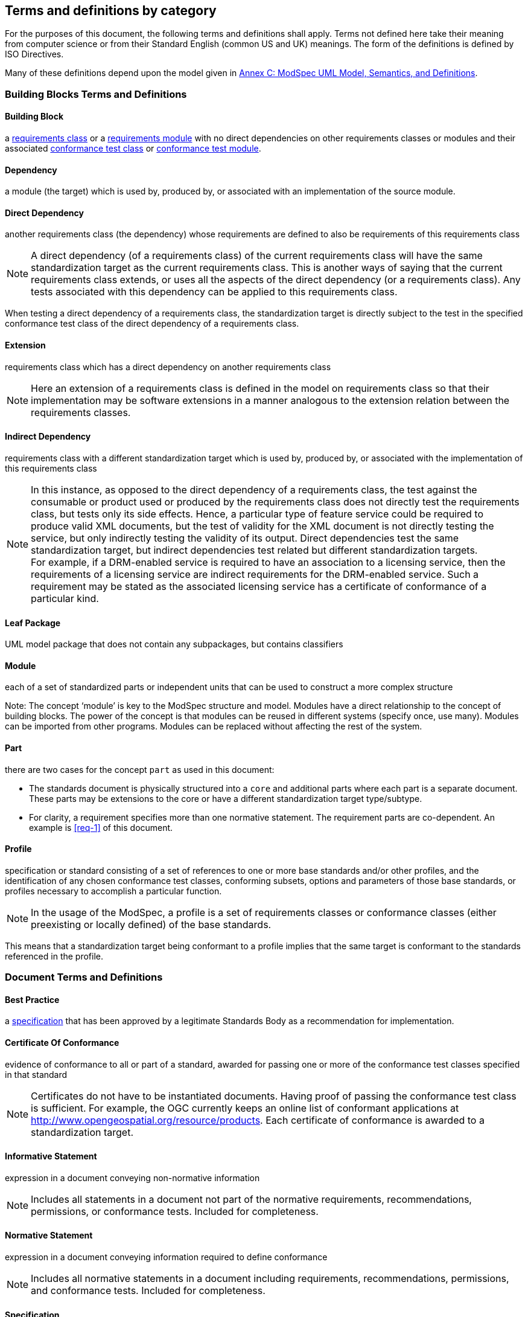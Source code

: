 [[cls-4]]
== Terms and definitions by category

[.boilerplate]

For the purposes of this document, the following terms and definitions shall apply.
Terms not defined here take their meaning from computer science or from their
Standard English (common US and UK) meanings. The form of the definitions is
defined by ISO Directives.

Many of these definitions depend upon the model given in <<annex-C,Annex C: ModSpec UML Model, Semantics, and Definitions>>.

=== Building Blocks Terms and Definitions

[[BuildingBlock-definition]]

==== Building Block

a <<RequirementsClass-definition,requirements class>> or a <<RequirementsModule-definition,requirements module>> with no direct dependencies on other requirements classes or modules and their associated <<ConformanceClass-definition,conformance test class>> or <<ConformanceModule-definition,conformance test module>>. 

[[Dependency-definition]]

==== Dependency 

a module (the target) which is used by, produced by, or associated with an implementation of the source module. 

[[DirectDependency-definition]]

==== Direct Dependency

another requirements class (the dependency) whose requirements are defined to also be requirements of this requirements class

NOTE: A direct dependency (of a requirements class) of the current requirements class will have the same standardization target as the current requirements class. This is another ways of saying that the current requirements class extends, or uses all the aspects of the direct dependency (or a requirements class). Any tests associated with this dependency can be applied to this requirements class. 

When testing a direct dependency of a requirements class, the standardization target is directly subject to the test in the specified conformance test class of the direct dependency of a requirements class.  

[[Extension-definition]]

==== Extension

requirements class which has a direct dependency on another requirements class 

NOTE: Here an extension of a requirements class is defined in the model on requirements class so that their implementation 
may be software extensions in a manner analogous to the extension relation between the requirements classes.  

[[IndirectDependency-definition]]

==== Indirect Dependency

requirements class with a different standardization target which is used by, produced by, or associated with the implementation of this requirements class 

NOTE: In this instance, as opposed to the direct dependency of a requirements class, the test against the consumable or product used or produced by the requirements class does not directly test the requirements class, but tests only its side effects. Hence, a particular type of feature service could be required to produce valid XML documents, but the test of validity for the XML document is not directly testing the service, but only indirectly testing the validity of its output. Direct dependencies test the same standardization target, but indirect dependencies test related but different standardization targets. +
For example, if a DRM-enabled service is required to have an association to a licensing service, then the requirements of a licensing service are indirect requirements for the DRM-enabled service. Such a requirement may be stated as the associated licensing service has a certificate of conformance of a particular kind.  

[[LeafPackage-definition]]

==== Leaf Package

UML model package that does not contain any subpackages, but contains classifiers 
[UML]  

[[Module-definition]]

==== Module

each of a set of standardized parts or independent units that can be used to construct a more complex structure

Note: The concept ‘module’ is key to the ModSpec structure and model. Modules have a direct relationship to the concept of building blocks. 
The power of the concept is that modules can be reused in different systems (specify once, use many). Modules can be imported from other programs. 
Modules can be replaced without affecting the rest of the system. 

[[Part-definition]]

==== Part

there are two cases for the concept `part` as used in this document:

- The standards document is physically structured into a `core` and additional parts where each part is a separate document. These parts may be extensions to the core or have a different standardization target type/subtype.
- For clarity, a requirement specifies more than one normative statement. The requirement parts are co-dependent. An example is <<req-1>> of this document.

[[Profile-definition]]

==== Profile

specification or standard consisting of a set of references to one or more base standards and/or other profiles, and the identification of any chosen conformance test classes, conforming subsets, options and parameters of those base standards, or profiles necessary to accomplish a particular function. 

NOTE:  In the usage of the ModSpec, a profile is a set of requirements classes or conformance classes (either preexisting or locally defined) of the base standards.

This means that a standardization target being conformant to a profile implies that the same target is conformant to the standards referenced in the profile.

[ISO/IEC TR 10000-1]    

=== Document Terms and Definitions

[[BestPractice-definition]]

==== Best Practice

a <<Specification-definition,specification>> that has been approved by a legitimate Standards Body as a recommendation for implementation.  

[[CertificateOfConformance-definition]]

==== Certificate Of Conformance

evidence of conformance to all or part of a standard, awarded for passing one or more of the conformance test classes specified in that standard 

NOTE:  Certificates do not have to be instantiated documents. Having proof of passing the conformance test class is sufficient. For example, the OGC currently keeps an online list of conformant applications at http://www.opengeospatial.org/resource/products. 
Each certificate of conformance is awarded to a standardization target.

[[InformativeStatement-definition]]

==== Informative Statement

expression in a document conveying non-normative information

NOTE: Includes all statements in a document not part of the normative requirements, recommendations, permissions, or conformance tests. Included for completeness. 

[[NormativeStatement-definition]]

==== Normative Statement

expression in a document conveying information required to define conformance

NOTE:  Includes all normative statements in a document including requirements, recommendations, permissions, and conformance tests. Included for completeness. 

[[Specification-definition]]

==== Specification

document containing recommendations, requirements, permissions, and conformance tests

NOTE:  This definition is included for completeness. 

NOTE:  In the OGC, there are Abstract Specifications and Implementation Standards. Abstract Specifications may or may not be testable. Further, Abstract Specifications may not be directly implementable. Implementation Standards are always testable and contain a conformance test suite. 

[[Standard-definition]]

==== Standard

a <<Specification-definition,specification>> that has been approved by a legitimate Standards Body 

NOTE:  This definition is included for completeness. Standard and specification can apply to the same document. While specification is always valid, standard only applies after the adoption of the document by a legitimate standards organization.  

NOTE:  A standard should consist primarily of Normative Statements. The goal should be for the standard to be concise. Supporting information can be provided through a user's guide. 

[[Statement-definition]]

==== Statement

expression in a document conveying information 

[[UsersGuide-definition]]

==== Users Guide

Non-normative information that assists in understanding a standard but is not required to implement the standard.   

=== Core Terms and Definitions

[[ConformanceClass-definition]]

==== Conformance Class

a set of <<ConformanceTest-definition,conformance tests>> that must be passed to receive a single <<CertificateOfConformance-definition,certificate of conformance>>

NOTE:  When no ambiguity is possible, the word test may be left out, so conformance test class may be called a conformance class. +
In the ModSpec, the set of <<Requirement-definition,requirements>> tested by the conformance tests within a <<ConformanceClass-definition,conformance class>> is a <<RequirementsClass-definition,requirements class>> and its dependencies. Optional requirements will be in a separate requirements class with other requirements that are part of the same option. Each requirements class corresponds to a separate conformance class +
Each requirements class will be in a 1 to 1 correspondence to a similarly named conformance class that tests all of the requirements in the requirements class. +
All requirements in a requirements class will have the same standardization target type.  

[[ConformanceModule-definition]]

==== Conformance Module

a set of related conformance classes and their associated components. 

[[ConformanceSuite-definition]]

==== Conformance Suite

set of <<ConformanceClass-definition,conformance classes>> and/or <<ConformanceModule-definition,conformance modules>> that define <<ConformanceTest-definition,tests>> for all <<Requirement-definition,requirements>> of a <<Standard-definition,standard>>

NOTE:  The *conformance suite* is the union of all *conformance classes* and their associated <<ConformanceClass-definition,conformance classes>>. It is by definition the *conformance class* of the entire *standard* or *abstract specification*.  

[[ConformanceTest-definition]]

==== Conformance Test

test, abstract or real, of one or more <<Requirement-definition,requirements>> contained within a standard, or set of standards  

[[ConformanceTestMethod-definition]]

==== Conformance Test Method

how an implementation of the standard is tested for conformance. Testing may be automated, manual, or a hybrid.

NOTE: Testing by an independent second party is recommended.

[[CoreRequirementsClass-definition]]

==== Core Requirements Class

unique requirements class that must be satisfied by any conformant standardization targets associated with the standard

NOTE:  The core requirements class is unique because if it were possible to have more than one, then each core would have to be implemented to pass any conformance test class, and thus would have to be contained in any other core. The core may be empty, or all or part of another standard or related set of standards. 

The core can refer to this requirements class, its associated conformance test class, or the software module that implements that requirements class.  

[[Model-definition]]

==== Model

A representation of those aspects of the standardization target type which are to be governed by a standard. The model captures both the conceptual and logical properties of the standardization target type. The requirements promulgated by a standard should be expressed in terms of those conceptual and logical properties.

In short, the model provides the vocabulary for expressing requirements. 

[[Permission-definition]]

==== Permission

uses “may” and is used to prevent a requirement from being “over interpreted” and as such is considered to be more of a “statement of fact” rather than a “normative” condition. 

[[Recommendation-definition]]

==== Recommendation

expression in the content of a standard conveying that among several possibilities one is recommended as particularly suitable, without mentioning or excluding others, or that a certain course of action is preferred but not necessarily required, or that (in the negative form) a certain possibility or course of action is deprecated but not prohibited 

NOTE:  Although using normative language, a recommendation is not a requirement. The usual form replaces the `shall` (imperative or command) of a requirement with a `should` (suggestive or conditional). 

NOTE:  Recommendations are not tested and therefore have no related conformance test.

[ISO Directives Part 2] 

[[Requirement-definition]]

==== Requirement

expression in the content of a <<Standard-definition,standard>> conveying criteria to be fulfilled if compliance with the standard is to be claimed and from which no deviation is permitted
[ISO Directives Part 2] 

NOTE:  Each requirement is a normative criterion for a single type of <<StandardizationTarget-definition,standardization target>>. In the ModSpec, requirements are associated to <<ConformanceTest-definition,conformance tests>> that can be used to prove compliance to the underlying criteria by the standardization target. The implementation of a requirement is dependent on the type of standard being written. A data standard requires data structures, but a procedural standard requires software implementations. The view of a standard in terms of a set of testable requirements supports using set descriptions of both the standard and its implementations.
The specification of a requirement is usually expressed in terms of a model of the standardization target type, such as a UML model, or an XML, JSON or SQL schema. Anything without a defined test is a-priori not testable and thus would be better expressed as a recommendation. Requirements use normative language and in particular are commands and use the imperative "shall" or similar imperative constructs. Statements in standards which are not requirements and need to be either conditional or future tense normally use "will" and should not be confused with requirements that use "shall" imperatively  

[[RequirementsClass-definition]]

==== Requirements Class

an aggregate of <<Requirement-definition,requirements>> with a single <<StandardizationTargetType-definition,standardization target type>> that must all be satisfied to pass a <<ConformanceClass-definition,conformance test Class>>.

NOTE:  There is some confusion possible here, since the testing of <<IndirectDependency-definition,indirect dependencies>> seems to violate this definition. But the existence of an indirect dependency implies that the test is actually a test of the existence of the relationship from the original target to something that has a property (satisfies a condition or requirement from another requirements class).  

[[RequirementsModule-definition]]

==== Requirements Module

a set of related requirement classes and their associated components. 

[[StandardizationGoal-definition]]

==== Standardization Goal

a concise statement of the problem that the standard helps address and the strategy envisioned for achieving a solution. This strategy typically identifies real-world entities that need to be modified or constrained. At the abstract level, those entities are the <<StandardizationTargetType-definition,Standardization Target Types>>.  

[[StandardizationTarget-definition]]

==== Standardization Target

entity to which some <<Requirement-definition,requirements>> of a <<Standard-definition,standard>> apply

NOTE:   The standardization target is the entity which may receive a certificate of conformance for a requirements class.  

[[StandardizationTargetType-definition]]

==== Standardization Target Type

type of entity or set of entities to which the <<Requirement-definition,requirement>> of a <<Standard-definition,standard>> apply

NOTE:  For example, the standardization target type for The OGC API – Features Standard are Web APIs. The standardization target type for the CDB Standard is “datastore”. It is important to understand that a standard’s root standardization target type can have sub-types, and that there can be a hierarchy of target types. For example, a Web API can have sub types of client, server, security, and so forth. As such, each requirements class can have a standardization target type that is a sub-type of the root. 

[[will-definition]]

==== will

In informative sections, the word "will" implies that something is an implication of a requirement. The "will" statements are
not requirements, but explain the consequence of requirements.
